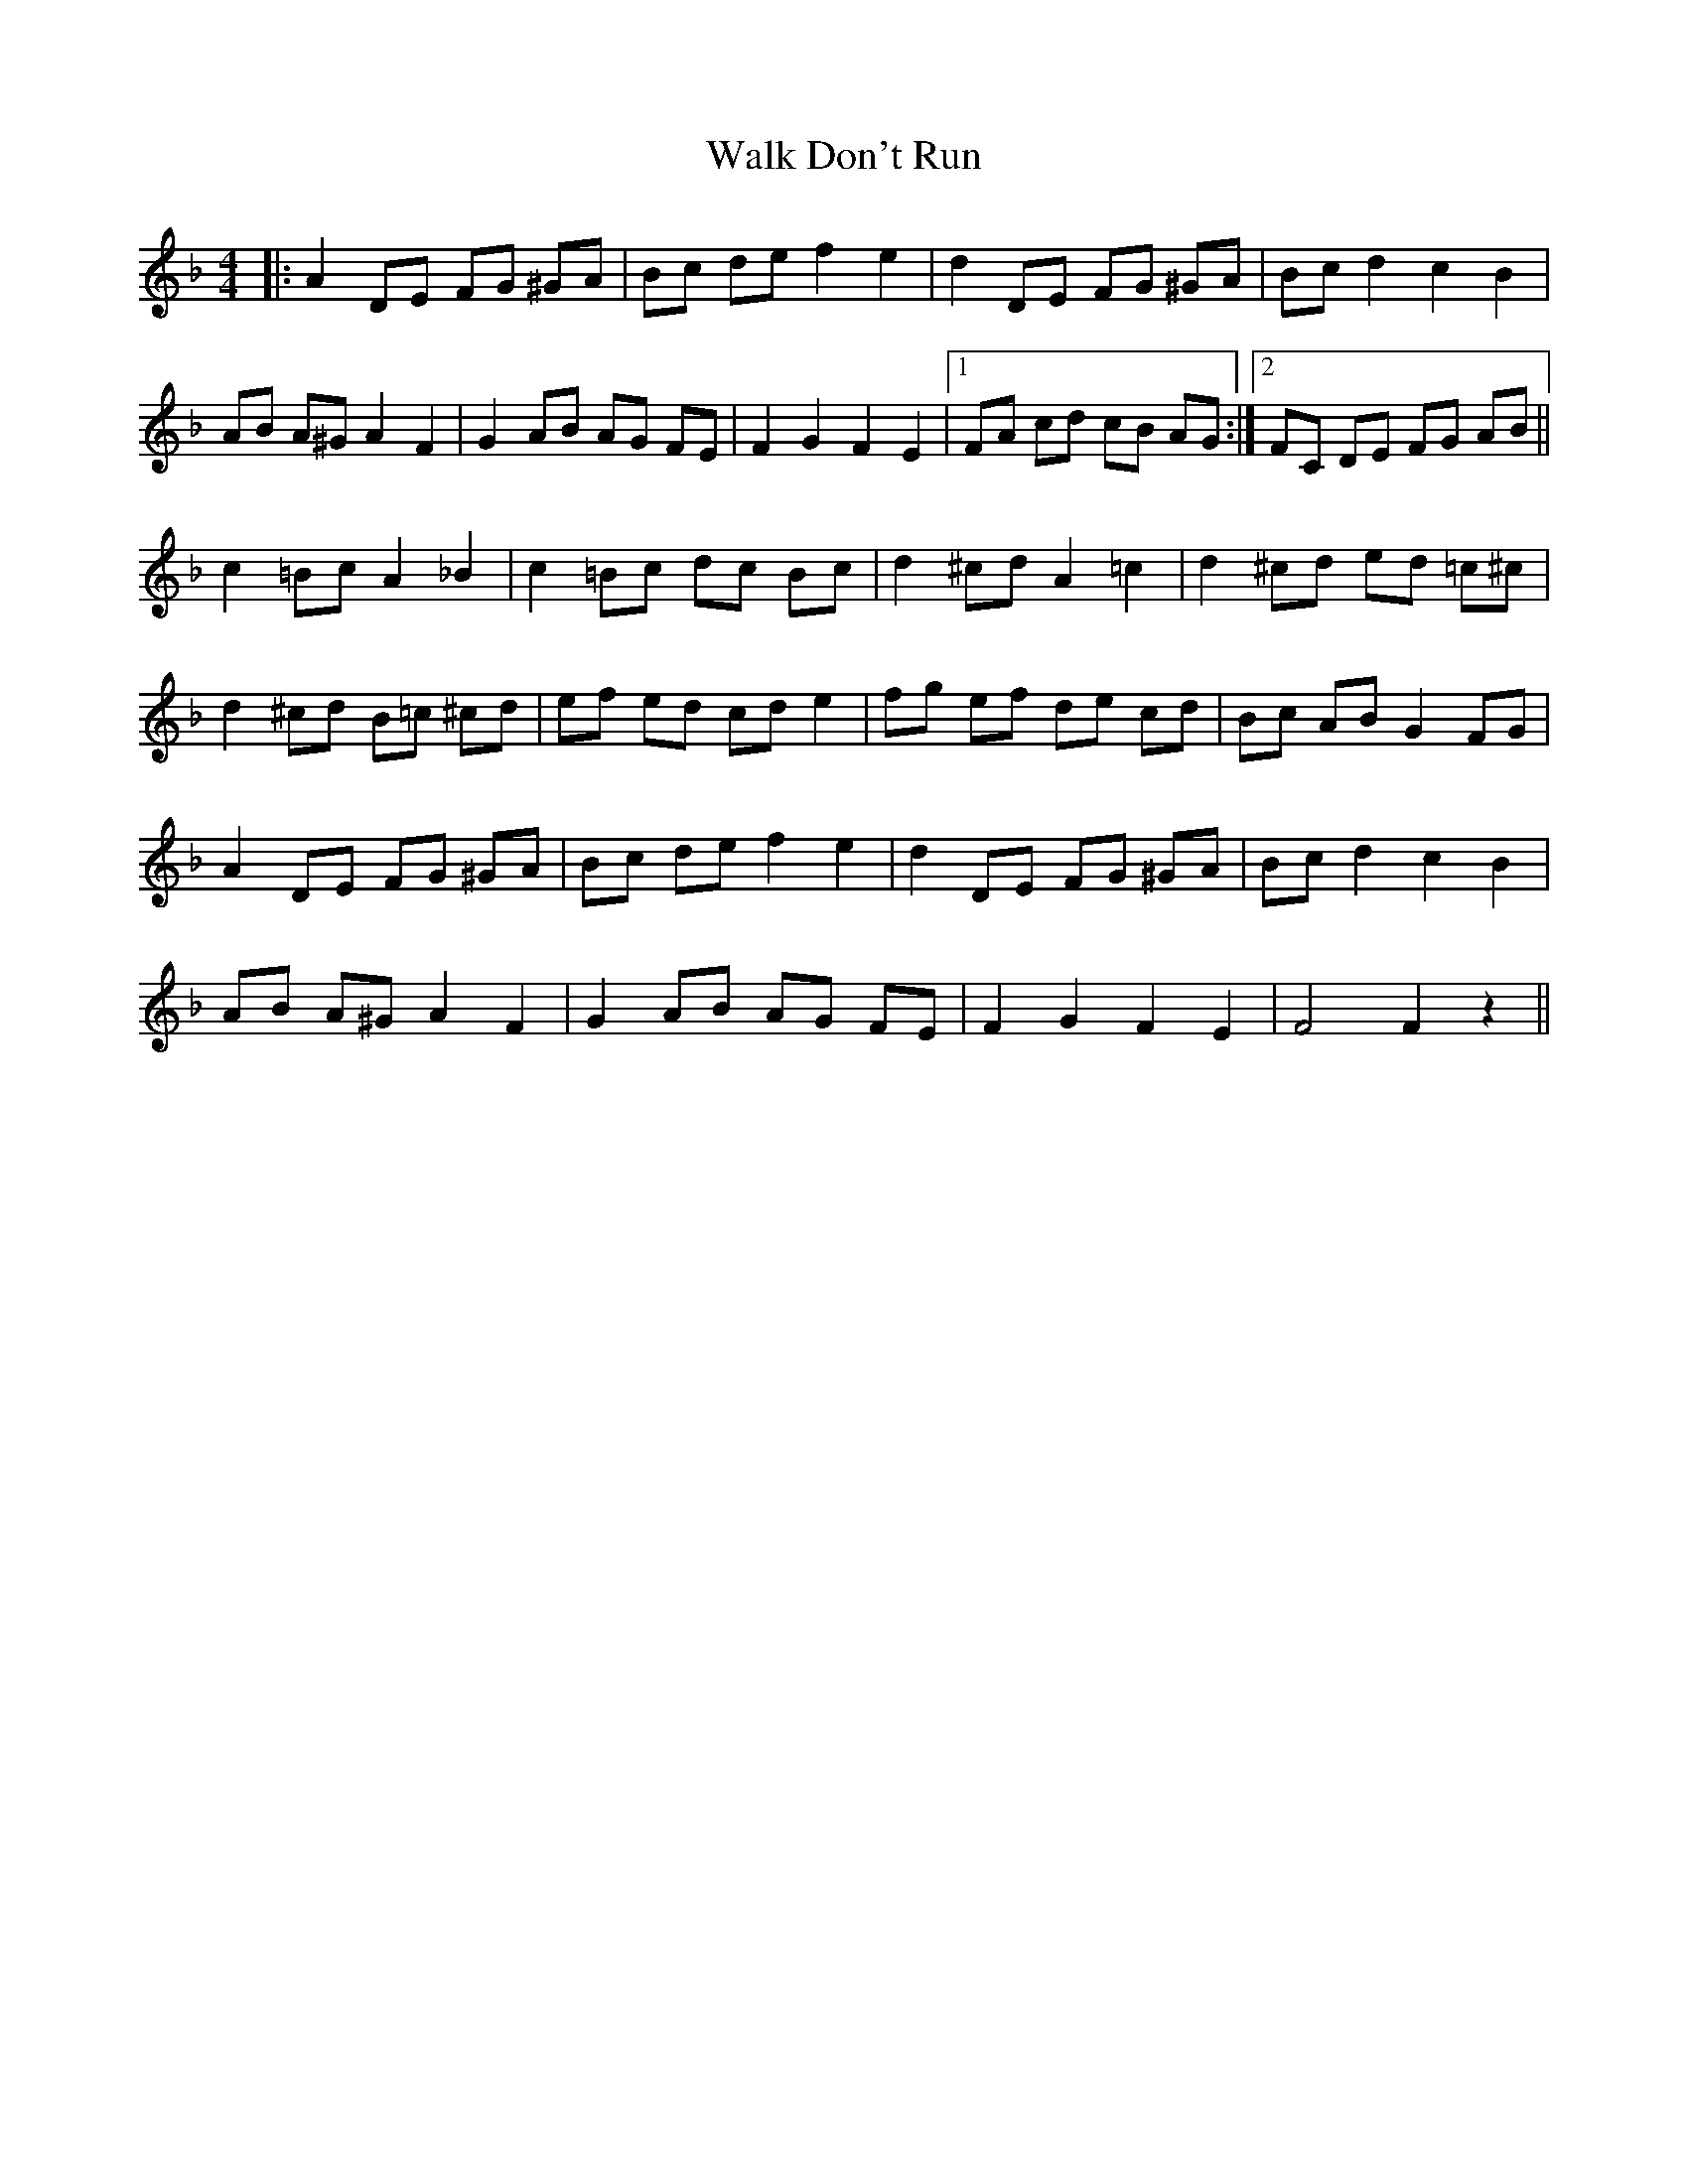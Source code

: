 X: 41935
T: Walk Don't Run
R: barndance
M: 4/4
K: Fmajor
|:A2 DE FG ^GA|Bc de f2 e2|d2 DE FG ^GA|Bc d2 c2 B2|
AB A^G A2 F2|G2 AB AG FE|F2 G2 F2 E2|1 FA cd cB AG:|2 FC DE FG AB||
c2 =Bc A2 _B2|c2 =Bc dc Bc|d2 ^cd A2 =c2|d2 ^cd ed =c^c|
d2 ^cd B=c ^cd|ef ed cd e2|fg ef de cd|Bc AB G2 FG|
A2 DE FG ^GA|Bc de f2 e2|d2 DE FG ^GA|Bc d2 c2 B2|
AB A^G A2 F2|G2 AB AG FE|F2 G2 F2 E2|F4 F2 z2||

